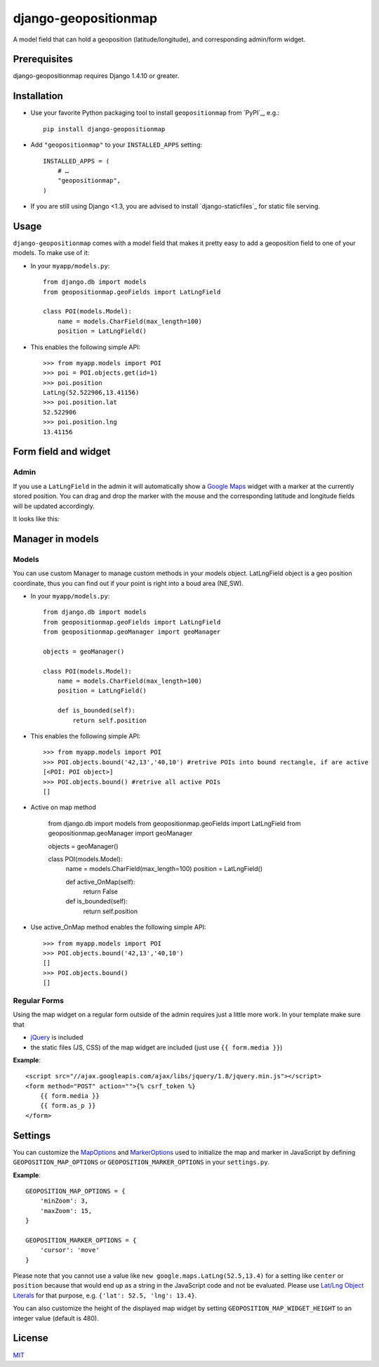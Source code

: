 =====================
django-geopositionmap
=====================

A model field that can hold a geoposition (latitude/longitude), and corresponding admin/form widget.


Prerequisites
-------------

django-geopositionmap requires Django 1.4.10 or greater.


Installation
------------

- Use your favorite Python packaging tool to install ``geopositionmap``
  from `PyPI`_, e.g.::

    pip install django-geopositionmap

- Add ``"geopositionmap"`` to your ``INSTALLED_APPS`` setting::

    INSTALLED_APPS = (
        # …
        "geopositionmap",
    )

- If you are still using Django <1.3, you are advised to install
  `django-staticfiles`_ for static file serving.


Usage
-----

``django-geopositionmap`` comes with a model field that makes it pretty
easy to add a geoposition field to one of your models. To make use of
it:

- In your ``myapp/models.py``::

    from django.db import models
    from geopositionmap.geoFields import LatLngField

    class POI(models.Model):
        name = models.CharField(max_length=100)
        position = LatLngField()

- This enables the following simple API::

    >>> from myapp.models import POI
    >>> poi = POI.objects.get(id=1)
    >>> poi.position
    LatLng(52.522906,13.41156)
    >>> poi.position.lat
    52.522906
    >>> poi.position.lng
    13.41156


Form field and widget
---------------------

Admin
^^^^^

If you use a ``LatLngField`` in the admin it will automatically
show a `Google Maps`_ widget with a marker at the currently stored
position. You can drag and drop the marker with the mouse and the
corresponding latitude and longitude fields will be updated
accordingly.

It looks like this:

|geopositionmap-widget-admin|


Manager in models
-----------------

Models
^^^^^^

You can use custom Manager to manage custom methods in your models object.
LatLngField object is a geo position coordinate, thus you can find out if your point is right
into a boud area (NE,SW).

- In your ``myapp/models.py``::

    from django.db import models
    from geopositionmap.geoFields import LatLngField
    from geopositionmap.geoManager import geoManager
    
    objects = geoManager()

    class POI(models.Model):
        name = models.CharField(max_length=100)
        position = LatLngField()
        
        def is_bounded(self):
            return self.position

- This enables the following simple API::

    >>> from myapp.models import POI
    >>> POI.objects.bound('42,13','40,10') #retrive POIs into bound rectangle, if are active
    [<POI: POI object>]
    >>> POI.objects.bound() #retrive all active POIs
    []

    
- Active on map method

    from django.db import models
    from geopositionmap.geoFields import LatLngField
    from geopositionmap.geoManager import geoManager
    
    objects = geoManager()

    class POI(models.Model):
        name = models.CharField(max_length=100)
        position = LatLngField()
        
        def active_OnMap(self):
            return False
        
        def is_bounded(self):
            return self.position
            
- Use active_OnMap method enables the following simple API::

    >>> from myapp.models import POI
    >>> POI.objects.bound('42,13','40,10')
    []
    >>> POI.objects.bound()
    []
    
    
Regular Forms
^^^^^^^^^^^^^

Using the map widget on a regular form outside of the admin requires
just a little more work. In your template make sure that

- `jQuery`_ is included
- the static files (JS, CSS) of the map widget are included (just use
  ``{{ form.media }}``)

**Example**::

    <script src="//ajax.googleapis.com/ajax/libs/jquery/1.8/jquery.min.js"></script>
    <form method="POST" action="">{% csrf_token %}
        {{ form.media }}
        {{ form.as_p }}
    </form>


Settings
--------

You can customize the `MapOptions`_ and `MarkerOptions`_ used to initialize the
map and marker in JavaScript by defining ``GEOPOSITION_MAP_OPTIONS`` or
``GEOPOSITION_MARKER_OPTIONS`` in your ``settings.py``.

**Example**::

    GEOPOSITION_MAP_OPTIONS = {
        'minZoom': 3,
        'maxZoom': 15,
    }

    GEOPOSITION_MARKER_OPTIONS = {
        'cursor': 'move'
    }

Please note that you cannot use a value like ``new google.maps.LatLng(52.5,13.4)``
for a setting like ``center`` or ``position`` because that would end up as a
string in the JavaScript code and not be evaluated. Please use
`Lat/Lng Object Literals`_ for that purpose, e.g. ``{'lat': 52.5, 'lng': 13.4}``.

You can also customize the height of the displayed map widget by setting
``GEOPOSITION_MAP_WIDGET_HEIGHT`` to an integer value (default is 480).


License
-------

`MIT`_


.. _Google Maps: http://code.google.com/apis/maps/documentation/javascript/
.. |geopositionmap-widget-admin| image:: docs/images/admin.jpg
.. _jQuery: http://jquery.com
.. _MIT: http://philippbosch.mit-license.org/
.. _MapOptions: https://developers.google.com/maps/documentation/javascript/reference?csw=1#MapOptions
.. _MarkerOptions: https://developers.google.com/maps/documentation/javascript/reference?csw=1#MarkerOptions
.. _Lat/Lng Object Literals: https://developers.google.com/maps/documentation/javascript/examples/map-latlng-literal
